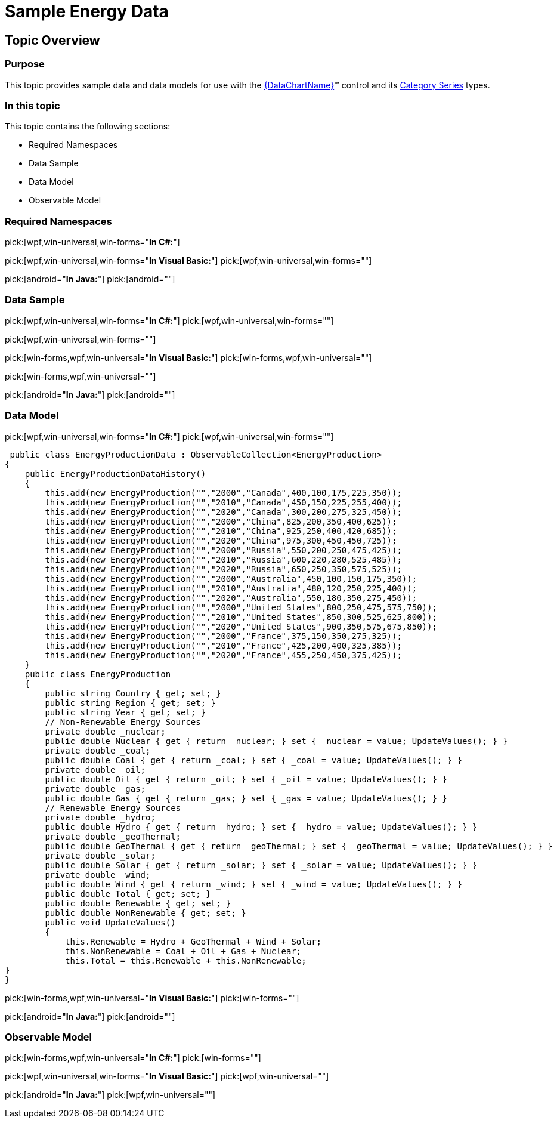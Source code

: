 ﻿////

|metadata|
{
    "name": "resources-sample-energy-data",
    "controlName": [],
    "tags": [],
    "guid": "c7f6d3d3-2278-4166-b503-e06c66ac2cb9",  
    "buildFlags": [],
    "createdOn": "2014-09-24T18:12:43.19847Z"
}
|metadata|
////

= Sample Energy Data

== Topic Overview

=== Purpose

This topic provides sample data and data models for use with the link:{ApiPlatform}{DataChartAssembly}{ApiVersion}{DataChartNamespace}.{DataChartName}.html[{DataChartName}]™ control and its link:datachart-category-series-overview.html[Category Series] types.

=== In this topic

This topic contains the following sections:

* Required Namespaces
* Data Sample
* Data Model
* Observable Model

=== Required Namespaces

pick:[wpf,win-universal,win-forms="*In C#:*"]

ifdef::wpf[]
[source,csharp]
----
using System;
using System.Collections.Generic;
using System.Collections.ObjectModel; 
using System.ComponentModel;
using System.Linq;
namespace Infragistics.Models
{
  // TODO add data sample and models
}
----
endif::wpf[]

ifdef::win-universal[]
[source,csharp]
----
using System;
using System.Collections.Generic;
using System.Collections.ObjectModel; 
using System.ComponentModel;
using System.Linq;
namespace Infragistics.Models
{
  // TODO add data sample and models
}
----
endif::win-universal[]

ifdef::win-forms[]
[source,csharp]
----
using System;
using System.Collections.Generic;
using System.Collections.ObjectModel; 
using System.ComponentModel;
using System.Linq;
namespace Infragistics.Models
{
  // TODO add data sample and models
}
----
endif::win-forms[]

pick:[wpf,win-universal,win-forms="*In Visual Basic:*"] pick:[wpf,win-universal,win-forms=""] 

ifdef::wpf[]
[source,vb]
----
Imports System
Imports System.Collections.Generic
Imports System.Collections.ObjectModel
Imports System.ComponentModel
Imports System.Linq 
Namespace Infragistics.Models
   ' TODO add sample data and data models
End Namespace
----
endif::wpf[]

ifdef::win-universal[]
[source,vb]
----
Imports System
Imports System.Collections.Generic
Imports System.Collections.ObjectModel
Imports System.ComponentModel
Imports System.Linq 
Namespace Infragistics.Models
   ' TODO add sample data and data models
End Namespace
----
endif::win-universal[]

ifdef::win-forms[]
[source,vb]
----
Imports System
Imports System.Collections.Generic
Imports System.Collections.ObjectModel
Imports System.ComponentModel
Imports System.Linq 
Namespace Infragistics.Models
   ' TODO add sample data and data models
End Namespace
----
endif::win-forms[]

pick:[android="*In Java:*"] pick:[android=""] 

ifdef::android[]
[source,java]
----
import java.util.ArrayList;
import java.util.Random;
----
endif::android[]

=== Data Sample

pick:[wpf,win-universal,win-forms="*In C#:*"] pick:[wpf,win-universal,win-forms=""] 

ifdef::wpf[]
[source,csharp]
----
 public class EnergyProductionDataSample : EnergyProductionData
    {
        public EnergyProductionDataSample()
        {
            this.Add(new EnergyProduction { Region = "America", Country = "Canada", Coal = 400, Oil = 100, Gas = 175, Nuclear = 225, Hydro = 350 });
            this.Add(new EnergyProduction { Region = "Asia", Country = "China", Coal = 925, Oil = 200, Gas = 350, Nuclear = 400, Hydro = 625 });
            this.Add(new EnergyProduction { Region = "Europe", Country = "Russia", Coal = 550, Oil = 200, Gas = 250, Nuclear = 475, Hydro = 425 });
            this.Add(new EnergyProduction { Region = "Asia", Country = "Australia", Coal = 450, Oil = 100, Gas = 150, Nuclear = 175, Hydro = 350 });
            this.Add(new EnergyProduction { Region = "America", Country = "United States", Coal = 800, Oil = 250, Gas = 475, Nuclear = 575, Hydro = 750 });
            this.Add(new EnergyProduction { Region = "Europe", Country = "France", Coal = 375, Oil = 150, Gas = 350, Nuclear = 275, Hydro = 325 });
        }
    }
    public class EnergyProductionDataHistory : EnergyProductionData
    {
        public EnergyProductionDataHistory()
        {
            this.Add(new EnergyProduction { Year = "2000", Country = "Canada", Coal = 400, Oil = 100, Gas = 175, Nuclear = 225, Hydro = 350 });
            this.Add(new EnergyProduction { Year = "2010", Country = "Canada", Coal = 450, Oil = 150, Gas = 225, Nuclear = 255, Hydro = 400 });
            this.Add(new EnergyProduction { Year = "2020", Country = "Canada", Coal = 300, Oil = 200, Gas = 275, Nuclear = 325, Hydro = 450 });
            this.Add(new EnergyProduction { Year = "2000", Country = "China", Coal = 825, Oil = 200, Gas = 350, Nuclear = 400, Hydro = 625 });
            this.Add(new EnergyProduction { Year = "2010", Country = "China", Coal = 925, Oil = 250, Gas = 400, Nuclear = 420, Hydro = 685 });
            this.Add(new EnergyProduction { Year = "2020", Country = "China", Coal = 975, Oil = 300, Gas = 450, Nuclear = 450, Hydro = 725 });
            this.Add(new EnergyProduction { Year = "2000", Country = "Russia", Coal = 550, Oil = 200, Gas = 250, Nuclear = 475, Hydro = 425 });
            this.Add(new EnergyProduction { Year = "2010", Country = "Russia", Coal = 600, Oil = 220, Gas = 280, Nuclear = 525, Hydro = 485 });
            this.Add(new EnergyProduction { Year = "2020", Country = "Russia", Coal = 650, Oil = 250, Gas = 350, Nuclear = 575, Hydro = 525 });
            this.Add(new EnergyProduction { Year = "2000", Country = "Australia", Coal = 450, Oil = 100, Gas = 150, Nuclear = 175, Hydro = 350 });
            this.Add(new EnergyProduction { Year = "2010", Country = "Australia", Coal = 480, Oil = 120, Gas = 250, Nuclear = 225, Hydro = 400 });
            this.Add(new EnergyProduction { Year = "2020", Country = "Australia", Coal = 550, Oil = 180, Gas = 350, Nuclear = 275, Hydro = 450 });
            this.Add(new EnergyProduction { Year = "2000", Country = "United States", Coal = 800, Oil = 250, Gas = 475, Nuclear = 575, Hydro = 750 });
            this.Add(new EnergyProduction { Year = "2010", Country = "United States", Coal = 850, Oil = 300, Gas = 525, Nuclear = 625, Hydro = 800 });
            this.Add(new EnergyProduction { Year = "2020", Country = "United States", Coal = 900, Oil = 350, Gas = 575, Nuclear = 675, Hydro = 850 });
            this.Add(new EnergyProduction { Year = "2000", Country = "France", Coal = 375, Oil = 150, Gas = 350, Nuclear = 275, Hydro = 325 });
            this.Add(new EnergyProduction { Year = "2010", Country = "France", Coal = 425, Oil = 200, Gas = 400, Nuclear = 325, Hydro = 385 });
            this.Add(new EnergyProduction { Year = "2020", Country = "France", Coal = 455, Oil = 250, Gas = 450, Nuclear = 375, Hydro = 425 });
}
}
----
endif::wpf[]

ifdef::win-universal[]
[source,csharp]
----
 public class EnergyProductionDataSample : EnergyProductionData
    {
        public EnergyProductionDataSample()
        {
            this.Add(new EnergyProduction { Region = "America", Country = "Canada", Coal = 400, Oil = 100, Gas = 175, Nuclear = 225, Hydro = 350 });
            this.Add(new EnergyProduction { Region = "Asia", Country = "China", Coal = 925, Oil = 200, Gas = 350, Nuclear = 400, Hydro = 625 });
            this.Add(new EnergyProduction { Region = "Europe", Country = "Russia", Coal = 550, Oil = 200, Gas = 250, Nuclear = 475, Hydro = 425 });
            this.Add(new EnergyProduction { Region = "Asia", Country = "Australia", Coal = 450, Oil = 100, Gas = 150, Nuclear = 175, Hydro = 350 });
            this.Add(new EnergyProduction { Region = "America", Country = "United States", Coal = 800, Oil = 250, Gas = 475, Nuclear = 575, Hydro = 750 });
            this.Add(new EnergyProduction { Region = "Europe", Country = "France", Coal = 375, Oil = 150, Gas = 350, Nuclear = 275, Hydro = 325 });
        }
    }
    public class EnergyProductionDataHistory : EnergyProductionData
    {
        public EnergyProductionDataHistory()
        {
            this.Add(new EnergyProduction { Year = "2000", Country = "Canada", Coal = 400, Oil = 100, Gas = 175, Nuclear = 225, Hydro = 350 });
            this.Add(new EnergyProduction { Year = "2010", Country = "Canada", Coal = 450, Oil = 150, Gas = 225, Nuclear = 255, Hydro = 400 });
            this.Add(new EnergyProduction { Year = "2020", Country = "Canada", Coal = 300, Oil = 200, Gas = 275, Nuclear = 325, Hydro = 450 });
            this.Add(new EnergyProduction { Year = "2000", Country = "China", Coal = 825, Oil = 200, Gas = 350, Nuclear = 400, Hydro = 625 });
            this.Add(new EnergyProduction { Year = "2010", Country = "China", Coal = 925, Oil = 250, Gas = 400, Nuclear = 420, Hydro = 685 });
            this.Add(new EnergyProduction { Year = "2020", Country = "China", Coal = 975, Oil = 300, Gas = 450, Nuclear = 450, Hydro = 725 });
            this.Add(new EnergyProduction { Year = "2000", Country = "Russia", Coal = 550, Oil = 200, Gas = 250, Nuclear = 475, Hydro = 425 });
            this.Add(new EnergyProduction { Year = "2010", Country = "Russia", Coal = 600, Oil = 220, Gas = 280, Nuclear = 525, Hydro = 485 });
            this.Add(new EnergyProduction { Year = "2020", Country = "Russia", Coal = 650, Oil = 250, Gas = 350, Nuclear = 575, Hydro = 525 });
            this.Add(new EnergyProduction { Year = "2000", Country = "Australia", Coal = 450, Oil = 100, Gas = 150, Nuclear = 175, Hydro = 350 });
            this.Add(new EnergyProduction { Year = "2010", Country = "Australia", Coal = 480, Oil = 120, Gas = 250, Nuclear = 225, Hydro = 400 });
            this.Add(new EnergyProduction { Year = "2020", Country = "Australia", Coal = 550, Oil = 180, Gas = 350, Nuclear = 275, Hydro = 450 });
            this.Add(new EnergyProduction { Year = "2000", Country = "United States", Coal = 800, Oil = 250, Gas = 475, Nuclear = 575, Hydro = 750 });
            this.Add(new EnergyProduction { Year = "2010", Country = "United States", Coal = 850, Oil = 300, Gas = 525, Nuclear = 625, Hydro = 800 });
            this.Add(new EnergyProduction { Year = "2020", Country = "United States", Coal = 900, Oil = 350, Gas = 575, Nuclear = 675, Hydro = 850 });
            this.Add(new EnergyProduction { Year = "2000", Country = "France", Coal = 375, Oil = 150, Gas = 350, Nuclear = 275, Hydro = 325 });
            this.Add(new EnergyProduction { Year = "2010", Country = "France", Coal = 425, Oil = 200, Gas = 400, Nuclear = 325, Hydro = 385 });
            this.Add(new EnergyProduction { Year = "2020", Country = "France", Coal = 455, Oil = 250, Gas = 450, Nuclear = 375, Hydro = 425 });
}
}
----
endif::win-universal[]

ifdef::win-forms[]
[source,csharp]
----
 public class EnergyProductionDataSample : EnergyProductionData
    {
        public EnergyProductionDataSample()
        {
            this.Add(new EnergyProduction { Region = "America", Country = "Canada", Coal = 400, Oil = 100, Gas = 175, Nuclear = 225, Hydro = 350 });
            this.Add(new EnergyProduction { Region = "Asia", Country = "China", Coal = 925, Oil = 200, Gas = 350, Nuclear = 400, Hydro = 625 });
            this.Add(new EnergyProduction { Region = "Europe", Country = "Russia", Coal = 550, Oil = 200, Gas = 250, Nuclear = 475, Hydro = 425 });
            this.Add(new EnergyProduction { Region = "Asia", Country = "Australia", Coal = 450, Oil = 100, Gas = 150, Nuclear = 175, Hydro = 350 });
            this.Add(new EnergyProduction { Region = "America", Country = "United States", Coal = 800, Oil = 250, Gas = 475, Nuclear = 575, Hydro = 750 });
            this.Add(new EnergyProduction { Region = "Europe", Country = "France", Coal = 375, Oil = 150, Gas = 350, Nuclear = 275, Hydro = 325 });
        }
    }
    public class EnergyProductionDataHistory : EnergyProductionData
    {
        public EnergyProductionDataHistory()
        {
            this.Add(new EnergyProduction { Year = "2000", Country = "Canada", Coal = 400, Oil = 100, Gas = 175, Nuclear = 225, Hydro = 350 });
            this.Add(new EnergyProduction { Year = "2010", Country = "Canada", Coal = 450, Oil = 150, Gas = 225, Nuclear = 255, Hydro = 400 });
            this.Add(new EnergyProduction { Year = "2020", Country = "Canada", Coal = 300, Oil = 200, Gas = 275, Nuclear = 325, Hydro = 450 });
            this.Add(new EnergyProduction { Year = "2000", Country = "China", Coal = 825, Oil = 200, Gas = 350, Nuclear = 400, Hydro = 625 });
            this.Add(new EnergyProduction { Year = "2010", Country = "China", Coal = 925, Oil = 250, Gas = 400, Nuclear = 420, Hydro = 685 });
            this.Add(new EnergyProduction { Year = "2020", Country = "China", Coal = 975, Oil = 300, Gas = 450, Nuclear = 450, Hydro = 725 });
            this.Add(new EnergyProduction { Year = "2000", Country = "Russia", Coal = 550, Oil = 200, Gas = 250, Nuclear = 475, Hydro = 425 });
            this.Add(new EnergyProduction { Year = "2010", Country = "Russia", Coal = 600, Oil = 220, Gas = 280, Nuclear = 525, Hydro = 485 });
            this.Add(new EnergyProduction { Year = "2020", Country = "Russia", Coal = 650, Oil = 250, Gas = 350, Nuclear = 575, Hydro = 525 });
            this.Add(new EnergyProduction { Year = "2000", Country = "Australia", Coal = 450, Oil = 100, Gas = 150, Nuclear = 175, Hydro = 350 });
            this.Add(new EnergyProduction { Year = "2010", Country = "Australia", Coal = 480, Oil = 120, Gas = 250, Nuclear = 225, Hydro = 400 });
            this.Add(new EnergyProduction { Year = "2020", Country = "Australia", Coal = 550, Oil = 180, Gas = 350, Nuclear = 275, Hydro = 450 });
            this.Add(new EnergyProduction { Year = "2000", Country = "United States", Coal = 800, Oil = 250, Gas = 475, Nuclear = 575, Hydro = 750 });
            this.Add(new EnergyProduction { Year = "2010", Country = "United States", Coal = 850, Oil = 300, Gas = 525, Nuclear = 625, Hydro = 800 });
            this.Add(new EnergyProduction { Year = "2020", Country = "United States", Coal = 900, Oil = 350, Gas = 575, Nuclear = 675, Hydro = 850 });
            this.Add(new EnergyProduction { Year = "2000", Country = "France", Coal = 375, Oil = 150, Gas = 350, Nuclear = 275, Hydro = 325 });
            this.Add(new EnergyProduction { Year = "2010", Country = "France", Coal = 425, Oil = 200, Gas = 400, Nuclear = 325, Hydro = 385 });
            this.Add(new EnergyProduction { Year = "2020", Country = "France", Coal = 455, Oil = 250, Gas = 450, Nuclear = 375, Hydro = 425 });
}
}
----
endif::win-forms[]
pick:[wpf,win-universal,win-forms=""] 

pick:[win-forms,wpf,win-universal="*In Visual Basic:*"] pick:[win-forms,wpf,win-universal=""] 

ifdef::win-forms[]
[source,vb]
----
 Public Class EnergyProductionDataSample
        Inherits EnergyProductionData
        Public Sub New()
            Me.Add(New EnergyProduction() With { .Region = "America", .Country = "Canada", .Coal = 400, .Oil = 100, .Gas = 175, .Nuclear = 225, .Hydro = 350 })
            Me.Add(New EnergyProduction() With { .Region = "Asia", .Country = "China", .Coal = 925, .Oil = 200, .Gas = 350, .Nuclear = 400, .Hydro = 625 })
            Me.Add(New EnergyProduction() With { .Region = "Europe", .Country = "Russia", .Coal = 550, .Oil = 200, .Gas = 250, .Nuclear = 475, .Hydro = 425 })
            Me.Add(New EnergyProduction() With { .Region = "Asia", .Country = "Australia", .Coal = 450, .Oil = 100, .Gas = 150, .Nuclear = 175, .Hydro = 350 })
            Me.Add(New EnergyProduction() With { .Region = "America", .Country = "United States", .Coal = 800, .Oil = 250, .Gas = 475, .Nuclear = 575, .Hydro = 750 })
            Me.Add(New EnergyProduction() With { .Region = "Europe", .Country = "France", .Coal = 375, .Oil = 150, .Gas = 350, .Nuclear = 275, .Hydro = 325 })
        End Sub
    End Class
    Public Class EnergyProductionDataHistory
        Inherits EnergyProductionData
        Public Sub New()
            Me.Add(New EnergyProduction() With { .Year = "2000", .Country = "Canada", .Coal = 400, .Oil = 100, .Gas = 175, .Nuclear = 225, .Hydro = 350 })
            Me.Add(New EnergyProduction() With { .Year = "2010", .Country = "Canada", .Coal = 450, .Oil = 150, .Gas = 225, .Nuclear = 255, .Hydro = 400 })
            Me.Add(New EnergyProduction() With { .Year = "2020", .Country = "Canada", .Coal = 300, .Oil = 200, .Gas = 275, .Nuclear = 325, .Hydro = 450 })
            Me.Add(New EnergyProduction() With { .Year = "2000", .Country = "China", .Coal = 825, .Oil = 200, .Gas = 350, .Nuclear = 400, .Hydro = 625 })
            Me.Add(New EnergyProduction() With { .Year = "2010", .Country = "China", .Coal = 925, .Oil = 250, .Gas = 400, .Nuclear = 420, .Hydro = 685 })
            Me.Add(New EnergyProduction() With { .Year = "2020", .Country = "China", .Coal = 975, .Oil = 300, .Gas = 450, .Nuclear = 450, .Hydro = 725 })
            Me.Add(New EnergyProduction() With { .Year = "2000", .Country = "Russia", .Coal = 550, .Oil = 200, .Gas = 250, .Nuclear = 475, .Hydro = 425 })
            Me.Add(New EnergyProduction() With { .Year = "2010", .Country = "Russia", .Coal = 600, .Oil = 220, .Gas = 280, .Nuclear = 525, .Hydro = 485 })
            Me.Add(New EnergyProduction() With { .Year = "2020", .Country = "Russia", .Coal = 650, .Oil = 250, .Gas = 350, .Nuclear = 575, .Hydro = 525 })
            Me.Add(New EnergyProduction() With { .Year = "2000", .Country = "Australia", .Coal = 450, .Oil = 100, .Gas = 150, .Nuclear = 175, .Hydro = 350 })
            Me.Add(New EnergyProduction() With { .Year = "2010", .Country = "Australia", .Coal = 480, .Oil = 120, .Gas = 250, .Nuclear = 225, .Hydro = 400 })
            Me.Add(New EnergyProduction() With { .Year = "2020", .Country = "Australia", .Coal = 550, .Oil = 180, .Gas = 350, .Nuclear = 275, .Hydro = 450 })
            Me.Add(New EnergyProduction() With { .Year = "2000", .Country = "United States", .Coal = 800, .Oil = 250, .Gas = 475, .Nuclear = 575, .Hydro = 750 })
            Me.Add(New EnergyProduction() With { .Year = "2010", .Country = "United States", .Coal = 850, .Oil = 300, .Gas = 525, .Nuclear = 625, .Hydro = 800 })
            Me.Add(New EnergyProduction() With { .Year = "2020", .Country = "United States", .Coal = 900, .Oil = 350, .Gas = 575, .Nuclear = 675, .Hydro = 850 })
            Me.Add(New EnergyProduction() With { .Year = "2000", .Country = "France", .Coal = 375, .Oil = 150, .Gas = 350, .Nuclear = 275, .Hydro = 325 })
            Me.Add(New EnergyProduction() With { .Year = "2010", .Country = "France", .Coal = 425, .Oil = 200, .Gas = 400, .Nuclear = 325, .Hydro = 385 })
            Me.Add(New EnergyProduction() With { .Year = "2020", .Country = "France", .Coal = 455, .Oil = 250, .Gas = 450, .Nuclear = 375, .Hydro = 425 })
        End Sub
    End Class
----
endif::win-forms[]

ifdef::wpf[]
[source,vb]
----
 Public Class EnergyProductionDataSample
        Inherits EnergyProductionData
        Public Sub New()
            Me.Add(New EnergyProduction() With { .Region = "America", .Country = "Canada", .Coal = 400, .Oil = 100, .Gas = 175, .Nuclear = 225, .Hydro = 350 })
            Me.Add(New EnergyProduction() With { .Region = "Asia", .Country = "China", .Coal = 925, .Oil = 200, .Gas = 350, .Nuclear = 400, .Hydro = 625 })
            Me.Add(New EnergyProduction() With { .Region = "Europe", .Country = "Russia", .Coal = 550, .Oil = 200, .Gas = 250, .Nuclear = 475, .Hydro = 425 })
            Me.Add(New EnergyProduction() With { .Region = "Asia", .Country = "Australia", .Coal = 450, .Oil = 100, .Gas = 150, .Nuclear = 175, .Hydro = 350 })
            Me.Add(New EnergyProduction() With { .Region = "America", .Country = "United States", .Coal = 800, .Oil = 250, .Gas = 475, .Nuclear = 575, .Hydro = 750 })
            Me.Add(New EnergyProduction() With { .Region = "Europe", .Country = "France", .Coal = 375, .Oil = 150, .Gas = 350, .Nuclear = 275, .Hydro = 325 })
        End Sub
    End Class
    Public Class EnergyProductionDataHistory
        Inherits EnergyProductionData
        Public Sub New()
            Me.Add(New EnergyProduction() With { .Year = "2000", .Country = "Canada", .Coal = 400, .Oil = 100, .Gas = 175, .Nuclear = 225, .Hydro = 350 })
            Me.Add(New EnergyProduction() With { .Year = "2010", .Country = "Canada", .Coal = 450, .Oil = 150, .Gas = 225, .Nuclear = 255, .Hydro = 400 })
            Me.Add(New EnergyProduction() With { .Year = "2020", .Country = "Canada", .Coal = 300, .Oil = 200, .Gas = 275, .Nuclear = 325, .Hydro = 450 })
            Me.Add(New EnergyProduction() With { .Year = "2000", .Country = "China", .Coal = 825, .Oil = 200, .Gas = 350, .Nuclear = 400, .Hydro = 625 })
            Me.Add(New EnergyProduction() With { .Year = "2010", .Country = "China", .Coal = 925, .Oil = 250, .Gas = 400, .Nuclear = 420, .Hydro = 685 })
            Me.Add(New EnergyProduction() With { .Year = "2020", .Country = "China", .Coal = 975, .Oil = 300, .Gas = 450, .Nuclear = 450, .Hydro = 725 })
            Me.Add(New EnergyProduction() With { .Year = "2000", .Country = "Russia", .Coal = 550, .Oil = 200, .Gas = 250, .Nuclear = 475, .Hydro = 425 })
            Me.Add(New EnergyProduction() With { .Year = "2010", .Country = "Russia", .Coal = 600, .Oil = 220, .Gas = 280, .Nuclear = 525, .Hydro = 485 })
            Me.Add(New EnergyProduction() With { .Year = "2020", .Country = "Russia", .Coal = 650, .Oil = 250, .Gas = 350, .Nuclear = 575, .Hydro = 525 })
            Me.Add(New EnergyProduction() With { .Year = "2000", .Country = "Australia", .Coal = 450, .Oil = 100, .Gas = 150, .Nuclear = 175, .Hydro = 350 })
            Me.Add(New EnergyProduction() With { .Year = "2010", .Country = "Australia", .Coal = 480, .Oil = 120, .Gas = 250, .Nuclear = 225, .Hydro = 400 })
            Me.Add(New EnergyProduction() With { .Year = "2020", .Country = "Australia", .Coal = 550, .Oil = 180, .Gas = 350, .Nuclear = 275, .Hydro = 450 })
            Me.Add(New EnergyProduction() With { .Year = "2000", .Country = "United States", .Coal = 800, .Oil = 250, .Gas = 475, .Nuclear = 575, .Hydro = 750 })
            Me.Add(New EnergyProduction() With { .Year = "2010", .Country = "United States", .Coal = 850, .Oil = 300, .Gas = 525, .Nuclear = 625, .Hydro = 800 })
            Me.Add(New EnergyProduction() With { .Year = "2020", .Country = "United States", .Coal = 900, .Oil = 350, .Gas = 575, .Nuclear = 675, .Hydro = 850 })
            Me.Add(New EnergyProduction() With { .Year = "2000", .Country = "France", .Coal = 375, .Oil = 150, .Gas = 350, .Nuclear = 275, .Hydro = 325 })
            Me.Add(New EnergyProduction() With { .Year = "2010", .Country = "France", .Coal = 425, .Oil = 200, .Gas = 400, .Nuclear = 325, .Hydro = 385 })
            Me.Add(New EnergyProduction() With { .Year = "2020", .Country = "France", .Coal = 455, .Oil = 250, .Gas = 450, .Nuclear = 375, .Hydro = 425 })
        End Sub
    End Class
----
endif::wpf[]

ifdef::win-universal[]
[source,vb]
----
 Public Class EnergyProductionDataSample
        Inherits EnergyProductionData
        Public Sub New()
            Me.Add(New EnergyProduction() With { .Region = "America", .Country = "Canada", .Coal = 400, .Oil = 100, .Gas = 175, .Nuclear = 225, .Hydro = 350 })
            Me.Add(New EnergyProduction() With { .Region = "Asia", .Country = "China", .Coal = 925, .Oil = 200, .Gas = 350, .Nuclear = 400, .Hydro = 625 })
            Me.Add(New EnergyProduction() With { .Region = "Europe", .Country = "Russia", .Coal = 550, .Oil = 200, .Gas = 250, .Nuclear = 475, .Hydro = 425 })
            Me.Add(New EnergyProduction() With { .Region = "Asia", .Country = "Australia", .Coal = 450, .Oil = 100, .Gas = 150, .Nuclear = 175, .Hydro = 350 })
            Me.Add(New EnergyProduction() With { .Region = "America", .Country = "United States", .Coal = 800, .Oil = 250, .Gas = 475, .Nuclear = 575, .Hydro = 750 })
            Me.Add(New EnergyProduction() With { .Region = "Europe", .Country = "France", .Coal = 375, .Oil = 150, .Gas = 350, .Nuclear = 275, .Hydro = 325 })
        End Sub
    End Class
    Public Class EnergyProductionDataHistory
        Inherits EnergyProductionData
        Public Sub New()
            Me.Add(New EnergyProduction() With { .Year = "2000", .Country = "Canada", .Coal = 400, .Oil = 100, .Gas = 175, .Nuclear = 225, .Hydro = 350 })
            Me.Add(New EnergyProduction() With { .Year = "2010", .Country = "Canada", .Coal = 450, .Oil = 150, .Gas = 225, .Nuclear = 255, .Hydro = 400 })
            Me.Add(New EnergyProduction() With { .Year = "2020", .Country = "Canada", .Coal = 300, .Oil = 200, .Gas = 275, .Nuclear = 325, .Hydro = 450 })
            Me.Add(New EnergyProduction() With { .Year = "2000", .Country = "China", .Coal = 825, .Oil = 200, .Gas = 350, .Nuclear = 400, .Hydro = 625 })
            Me.Add(New EnergyProduction() With { .Year = "2010", .Country = "China", .Coal = 925, .Oil = 250, .Gas = 400, .Nuclear = 420, .Hydro = 685 })
            Me.Add(New EnergyProduction() With { .Year = "2020", .Country = "China", .Coal = 975, .Oil = 300, .Gas = 450, .Nuclear = 450, .Hydro = 725 })
            Me.Add(New EnergyProduction() With { .Year = "2000", .Country = "Russia", .Coal = 550, .Oil = 200, .Gas = 250, .Nuclear = 475, .Hydro = 425 })
            Me.Add(New EnergyProduction() With { .Year = "2010", .Country = "Russia", .Coal = 600, .Oil = 220, .Gas = 280, .Nuclear = 525, .Hydro = 485 })
            Me.Add(New EnergyProduction() With { .Year = "2020", .Country = "Russia", .Coal = 650, .Oil = 250, .Gas = 350, .Nuclear = 575, .Hydro = 525 })
            Me.Add(New EnergyProduction() With { .Year = "2000", .Country = "Australia", .Coal = 450, .Oil = 100, .Gas = 150, .Nuclear = 175, .Hydro = 350 })
            Me.Add(New EnergyProduction() With { .Year = "2010", .Country = "Australia", .Coal = 480, .Oil = 120, .Gas = 250, .Nuclear = 225, .Hydro = 400 })
            Me.Add(New EnergyProduction() With { .Year = "2020", .Country = "Australia", .Coal = 550, .Oil = 180, .Gas = 350, .Nuclear = 275, .Hydro = 450 })
            Me.Add(New EnergyProduction() With { .Year = "2000", .Country = "United States", .Coal = 800, .Oil = 250, .Gas = 475, .Nuclear = 575, .Hydro = 750 })
            Me.Add(New EnergyProduction() With { .Year = "2010", .Country = "United States", .Coal = 850, .Oil = 300, .Gas = 525, .Nuclear = 625, .Hydro = 800 })
            Me.Add(New EnergyProduction() With { .Year = "2020", .Country = "United States", .Coal = 900, .Oil = 350, .Gas = 575, .Nuclear = 675, .Hydro = 850 })
            Me.Add(New EnergyProduction() With { .Year = "2000", .Country = "France", .Coal = 375, .Oil = 150, .Gas = 350, .Nuclear = 275, .Hydro = 325 })
            Me.Add(New EnergyProduction() With { .Year = "2010", .Country = "France", .Coal = 425, .Oil = 200, .Gas = 400, .Nuclear = 325, .Hydro = 385 })
            Me.Add(New EnergyProduction() With { .Year = "2020", .Country = "France", .Coal = 455, .Oil = 250, .Gas = 450, .Nuclear = 375, .Hydro = 425 })
        End Sub
    End Class
----
endif::win-universal[]
pick:[win-forms,wpf,win-universal=""] 

pick:[android="*In Java:*"] pick:[android=""] 

ifdef::android[]
[source,java]
----
public class EnergyProductionDataSample extends EnergyProductionData {
    public EnergyProductionDataSample()
        {
        this.add(new EnergyProduction("America","","Canada",400,100,175,225,350));
        this.add(new EnergyProduction("Asia","","China",925,200,350,400,625));
        this.add(new EnergyProduction("Europe","","Russia",550,200,250,475,425));
        this.add(new EnergyProduction("Asia","","Australia",450,100,150,175,350));
        this.add(new EnergyProduction("America","","United States",800,250,475,575,750));
        this.add(new EnergyProduction("Europe","","France",375,150,350,275,325));
        }
}
public class EnergyProductionDataHistory extends EnergyProductionData
{
    public EnergyProductionDataHistory()
    {
        this.add(new EnergyProduction("","2000","Canada",400,100,175,225,350));
        this.add(new EnergyProduction("","2010","Canada",450,150,225,255,400));
        this.add(new EnergyProduction("","2020","Canada",300,200,275,325,450));
        this.add(new EnergyProduction("","2000","China",825,200,350,400,625));
        this.add(new EnergyProduction("","2010","China",925,250,400,420,685));
        this.add(new EnergyProduction("","2020","China",975,300,450,450,725));
        this.add(new EnergyProduction("","2000","Russia",550,200,250,475,425));
        this.add(new EnergyProduction("","2010","Russia",600,220,280,525,485));
        this.add(new EnergyProduction("","2020","Russia",650,250,350,575,525));
        this.add(new EnergyProduction("","2000","Australia",450,100,150,175,350));
        this.add(new EnergyProduction("","2010","Australia",480,120,250,225,400));
        this.add(new EnergyProduction("","2020","Australia",550,180,350,275,450));
        this.add(new EnergyProduction("","2000","United States",800,250,475,575,750));
        this.add(new EnergyProduction("","2010","United States",850,300,525,625,800));
        this.add(new EnergyProduction("","2020","United States",900,350,575,675,850));
        this.add(new EnergyProduction("","2000","France",375,150,350,275,325));
        this.add(new EnergyProduction("","2010","France",425,200,400,325,385));
        this.add(new EnergyProduction("","2020","France",455,250,450,375,425));
    }
}
----
endif::android[]

=== Data Model

pick:[wpf,win-universal,win-forms="*In C#:*"] pick:[wpf,win-universal,win-forms=""] 

ifdef::wpf[]
[source,csharp]
----
 public class EnergyProductionData : ObservableCollection<EnergyProduction>
{
    public EnergyProductionDataHistory()
    {
        this.add(new EnergyProduction("","2000","Canada",400,100,175,225,350));
        this.add(new EnergyProduction("","2010","Canada",450,150,225,255,400));
        this.add(new EnergyProduction("","2020","Canada",300,200,275,325,450));
        this.add(new EnergyProduction("","2000","China",825,200,350,400,625));
        this.add(new EnergyProduction("","2010","China",925,250,400,420,685));
        this.add(new EnergyProduction("","2020","China",975,300,450,450,725));
        this.add(new EnergyProduction("","2000","Russia",550,200,250,475,425));
        this.add(new EnergyProduction("","2010","Russia",600,220,280,525,485));
        this.add(new EnergyProduction("","2020","Russia",650,250,350,575,525));
        this.add(new EnergyProduction("","2000","Australia",450,100,150,175,350));
        this.add(new EnergyProduction("","2010","Australia",480,120,250,225,400));
        this.add(new EnergyProduction("","2020","Australia",550,180,350,275,450));
        this.add(new EnergyProduction("","2000","United States",800,250,475,575,750));
        this.add(new EnergyProduction("","2010","United States",850,300,525,625,800));
        this.add(new EnergyProduction("","2020","United States",900,350,575,675,850));
        this.add(new EnergyProduction("","2000","France",375,150,350,275,325));
        this.add(new EnergyProduction("","2010","France",425,200,400,325,385));
        this.add(new EnergyProduction("","2020","France",455,250,450,375,425));
    }
    public class EnergyProduction
    {
        public string Country { get; set; }
        public string Region { get; set; }
        public string Year { get; set; }
        // Non-Renewable Energy Sources
        private double _nuclear;
        public double Nuclear { get { return _nuclear; } set { _nuclear = value; UpdateValues(); } }
        private double _coal;
        public double Coal { get { return _coal; } set { _coal = value; UpdateValues(); } }
        private double _oil;
        public double Oil { get { return _oil; } set { _oil = value; UpdateValues(); } }
        private double _gas;
        public double Gas { get { return _gas; } set { _gas = value; UpdateValues(); } }
        // Renewable Energy Sources
        private double _hydro;
        public double Hydro { get { return _hydro; } set { _hydro = value; UpdateValues(); } }
        private double _geoThermal;
        public double GeoThermal { get { return _geoThermal; } set { _geoThermal = value; UpdateValues(); } }
        private double _solar;
        public double Solar { get { return _solar; } set { _solar = value; UpdateValues(); } }
        private double _wind;
        public double Wind { get { return _wind; } set { _wind = value; UpdateValues(); } }
        public double Total { get; set; }
        public double Renewable { get; set; }
        public double NonRenewable { get; set; }
        public void UpdateValues()
        {
            this.Renewable = Hydro + GeoThermal + Wind + Solar;
            this.NonRenewable = Coal + Oil + Gas + Nuclear;
            this.Total = this.Renewable + this.NonRenewable;
}
}
----
endif::wpf[]

ifdef::win-universal[]
[source,csharp]
----
 public class EnergyProductionData : ObservableCollection<EnergyProduction>
{
    public EnergyProductionDataHistory()
    {
        this.add(new EnergyProduction("","2000","Canada",400,100,175,225,350));
        this.add(new EnergyProduction("","2010","Canada",450,150,225,255,400));
        this.add(new EnergyProduction("","2020","Canada",300,200,275,325,450));
        this.add(new EnergyProduction("","2000","China",825,200,350,400,625));
        this.add(new EnergyProduction("","2010","China",925,250,400,420,685));
        this.add(new EnergyProduction("","2020","China",975,300,450,450,725));
        this.add(new EnergyProduction("","2000","Russia",550,200,250,475,425));
        this.add(new EnergyProduction("","2010","Russia",600,220,280,525,485));
        this.add(new EnergyProduction("","2020","Russia",650,250,350,575,525));
        this.add(new EnergyProduction("","2000","Australia",450,100,150,175,350));
        this.add(new EnergyProduction("","2010","Australia",480,120,250,225,400));
        this.add(new EnergyProduction("","2020","Australia",550,180,350,275,450));
        this.add(new EnergyProduction("","2000","United States",800,250,475,575,750));
        this.add(new EnergyProduction("","2010","United States",850,300,525,625,800));
        this.add(new EnergyProduction("","2020","United States",900,350,575,675,850));
        this.add(new EnergyProduction("","2000","France",375,150,350,275,325));
        this.add(new EnergyProduction("","2010","France",425,200,400,325,385));
        this.add(new EnergyProduction("","2020","France",455,250,450,375,425));
    }
    public class EnergyProduction
    {
        public string Country { get; set; }
        public string Region { get; set; }
        public string Year { get; set; }
        // Non-Renewable Energy Sources
        private double _nuclear;
        public double Nuclear { get { return _nuclear; } set { _nuclear = value; UpdateValues(); } }
        private double _coal;
        public double Coal { get { return _coal; } set { _coal = value; UpdateValues(); } }
        private double _oil;
        public double Oil { get { return _oil; } set { _oil = value; UpdateValues(); } }
        private double _gas;
        public double Gas { get { return _gas; } set { _gas = value; UpdateValues(); } }
        // Renewable Energy Sources
        private double _hydro;
        public double Hydro { get { return _hydro; } set { _hydro = value; UpdateValues(); } }
        private double _geoThermal;
        public double GeoThermal { get { return _geoThermal; } set { _geoThermal = value; UpdateValues(); } }
        private double _solar;
        public double Solar { get { return _solar; } set { _solar = value; UpdateValues(); } }
        private double _wind;
        public double Wind { get { return _wind; } set { _wind = value; UpdateValues(); } }
        public double Total { get; set; }
        public double Renewable { get; set; }
        public double NonRenewable { get; set; }
        public void UpdateValues()
        {
            this.Renewable = Hydro + GeoThermal + Wind + Solar;
            this.NonRenewable = Coal + Oil + Gas + Nuclear;
            this.Total = this.Renewable + this.NonRenewable;
}
}
----
endif::win-universal[]

ifdef::win-forms[]
[source,csharp]
----
 public class EnergyProductionData : ObservableCollection<EnergyProduction>
{
    public EnergyProductionDataHistory()
    {
        this.add(new EnergyProduction("","2000","Canada",400,100,175,225,350));
        this.add(new EnergyProduction("","2010","Canada",450,150,225,255,400));
        this.add(new EnergyProduction("","2020","Canada",300,200,275,325,450));
        this.add(new EnergyProduction("","2000","China",825,200,350,400,625));
        this.add(new EnergyProduction("","2010","China",925,250,400,420,685));
        this.add(new EnergyProduction("","2020","China",975,300,450,450,725));
        this.add(new EnergyProduction("","2000","Russia",550,200,250,475,425));
        this.add(new EnergyProduction("","2010","Russia",600,220,280,525,485));
        this.add(new EnergyProduction("","2020","Russia",650,250,350,575,525));
        this.add(new EnergyProduction("","2000","Australia",450,100,150,175,350));
        this.add(new EnergyProduction("","2010","Australia",480,120,250,225,400));
        this.add(new EnergyProduction("","2020","Australia",550,180,350,275,450));
        this.add(new EnergyProduction("","2000","United States",800,250,475,575,750));
        this.add(new EnergyProduction("","2010","United States",850,300,525,625,800));
        this.add(new EnergyProduction("","2020","United States",900,350,575,675,850));
        this.add(new EnergyProduction("","2000","France",375,150,350,275,325));
        this.add(new EnergyProduction("","2010","France",425,200,400,325,385));
        this.add(new EnergyProduction("","2020","France",455,250,450,375,425));
    }
    public class EnergyProduction
    {
        public string Country { get; set; }
        public string Region { get; set; }
        public string Year { get; set; }
        // Non-Renewable Energy Sources
        private double _nuclear;
        public double Nuclear { get { return _nuclear; } set { _nuclear = value; UpdateValues(); } }
        private double _coal;
        public double Coal { get { return _coal; } set { _coal = value; UpdateValues(); } }
        private double _oil;
        public double Oil { get { return _oil; } set { _oil = value; UpdateValues(); } }
        private double _gas;
        public double Gas { get { return _gas; } set { _gas = value; UpdateValues(); } }
        // Renewable Energy Sources
        private double _hydro;
        public double Hydro { get { return _hydro; } set { _hydro = value; UpdateValues(); } }
        private double _geoThermal;
        public double GeoThermal { get { return _geoThermal; } set { _geoThermal = value; UpdateValues(); } }
        private double _solar;
        public double Solar { get { return _solar; } set { _solar = value; UpdateValues(); } }
        private double _wind;
        public double Wind { get { return _wind; } set { _wind = value; UpdateValues(); } }
        public double Total { get; set; }
        public double Renewable { get; set; }
        public double NonRenewable { get; set; }
        public void UpdateValues()
        {
            this.Renewable = Hydro + GeoThermal + Wind + Solar;
            this.NonRenewable = Coal + Oil + Gas + Nuclear;
            this.Total = this.Renewable + this.NonRenewable;
}
}
----
endif::win-forms[]

[source,csharp]
----
 public class EnergyProductionData : ObservableCollection<EnergyProduction>
{
    public EnergyProductionDataHistory()
    {
        this.add(new EnergyProduction("","2000","Canada",400,100,175,225,350));
        this.add(new EnergyProduction("","2010","Canada",450,150,225,255,400));
        this.add(new EnergyProduction("","2020","Canada",300,200,275,325,450));
        this.add(new EnergyProduction("","2000","China",825,200,350,400,625));
        this.add(new EnergyProduction("","2010","China",925,250,400,420,685));
        this.add(new EnergyProduction("","2020","China",975,300,450,450,725));
        this.add(new EnergyProduction("","2000","Russia",550,200,250,475,425));
        this.add(new EnergyProduction("","2010","Russia",600,220,280,525,485));
        this.add(new EnergyProduction("","2020","Russia",650,250,350,575,525));
        this.add(new EnergyProduction("","2000","Australia",450,100,150,175,350));
        this.add(new EnergyProduction("","2010","Australia",480,120,250,225,400));
        this.add(new EnergyProduction("","2020","Australia",550,180,350,275,450));
        this.add(new EnergyProduction("","2000","United States",800,250,475,575,750));
        this.add(new EnergyProduction("","2010","United States",850,300,525,625,800));
        this.add(new EnergyProduction("","2020","United States",900,350,575,675,850));
        this.add(new EnergyProduction("","2000","France",375,150,350,275,325));
        this.add(new EnergyProduction("","2010","France",425,200,400,325,385));
        this.add(new EnergyProduction("","2020","France",455,250,450,375,425));
    }
    public class EnergyProduction
    {
        public string Country { get; set; }
        public string Region { get; set; }
        public string Year { get; set; }
        // Non-Renewable Energy Sources
        private double _nuclear;
        public double Nuclear { get { return _nuclear; } set { _nuclear = value; UpdateValues(); } }
        private double _coal;
        public double Coal { get { return _coal; } set { _coal = value; UpdateValues(); } }
        private double _oil;
        public double Oil { get { return _oil; } set { _oil = value; UpdateValues(); } }
        private double _gas;
        public double Gas { get { return _gas; } set { _gas = value; UpdateValues(); } }
        // Renewable Energy Sources
        private double _hydro;
        public double Hydro { get { return _hydro; } set { _hydro = value; UpdateValues(); } }
        private double _geoThermal;
        public double GeoThermal { get { return _geoThermal; } set { _geoThermal = value; UpdateValues(); } }
        private double _solar;
        public double Solar { get { return _solar; } set { _solar = value; UpdateValues(); } }
        private double _wind;
        public double Wind { get { return _wind; } set { _wind = value; UpdateValues(); } }
        public double Total { get; set; }
        public double Renewable { get; set; }
        public double NonRenewable { get; set; }
        public void UpdateValues()
        {
            this.Renewable = Hydro + GeoThermal + Wind + Solar;
            this.NonRenewable = Coal + Oil + Gas + Nuclear;
            this.Total = this.Renewable + this.NonRenewable;
}
}
----

pick:[win-forms,wpf,win-universal="*In Visual Basic:*"] pick:[win-forms=""] 

ifdef::wpf[]
[source,vb]
----
 Public Class EnergyProductionData
        Inherits ObservableCollection(Of EnergyProduction)
    End Class
    Public Class EnergyProduction
        Public Property Country() As String
            Get
                Return _Country
            End Get
            Set
                _Country = Value
            End Set
        End Property
        Private _Country As String
        Public Property Region() As String
            Get
                Return _Region
            End Get
            Set
                _Region = Value
            End Set
        End Property
        Private _Region As String
        Public Property Year() As String
            Get
                Return _Year
            End Get
            Set
                _Year = Value
            End Set
        End Property
        Private _Year As String
        ' Non-Renewable Energy Sources
        Private _nuclear As Double
        Public Property Nuclear() As Double
            Get
                Return _nuclear
            End Get
            Set
                _nuclear = value
                UpdateValues()
            End Set
        End Property
        Private _coal As Double
        Public Property Coal() As Double
            Get
                Return _coal
            End Get
            Set
                _coal = value
                UpdateValues()
            End Set
        End Property
        Private _oil As Double
        Public Property Oil() As Double
            Get
                Return _oil
            End Get
            Set
                _oil = value
                UpdateValues()
            End Set
        End Property
        Private _gas As Double
        Public Property Gas() As Double
            Get
                Return _gas
            End Get
            Set
                _gas = value
                UpdateValues()
            End Set
        End Property
        ' Renewable Energy Sources
        Private _hydro As Double
        Public Property Hydro() As Double
            Get
                Return _hydro
            End Get
            Set
                _hydro = value
                UpdateValues()
            End Set
        End Property
        Private _geoThermal As Double
        Public Property GeoThermal() As Double
            Get
                Return _geoThermal
            End Get
            Set
                _geoThermal = value
                UpdateValues()
            End Set
        End Property
        Private _solar As Double
        Public Property Solar() As Double
            Get
                Return _solar
            End Get
            Set
                _solar = value
                UpdateValues()
            End Set
        End Property
        Private _wind As Double
        Public Property Wind() As Double
            Get
                Return _wind
            End Get
            Set
                _wind = value
                UpdateValues()
            End Set
        End Property
        Public Property Total() As Double
            Get
                Return _Total
            End Get
            Set
                _Total = Value
            End Set
        End Property
        Private _Total As Double
        Public Property Renewable() As Double
            Get
                Return _Renewable
            End Get
            Set
                _Renewable = Value
            End Set
        End Property
        Private _Renewable As Double
        Public Property NonRenewable() As Double
            Get
                Return _NonRenewable
            End Get
            Set
                _NonRenewable = Value
            End Set
        End Property
        Private _NonRenewable As Double
        Public Sub UpdateValues()
            Me.Renewable = Hydro + GeoThermal + Wind + Solar
            Me.NonRenewable = Coal + Oil + Gas + Nuclear
            Me.Total = Me.Renewable + Me.NonRenewable
        End Sub
    End Class
----
endif::wpf[]

ifdef::win-universal[]
[source,vb]
----
 Public Class EnergyProductionData
        Inherits ObservableCollection(Of EnergyProduction)
    End Class
    Public Class EnergyProduction
        Public Property Country() As String
            Get
                Return _Country
            End Get
            Set
                _Country = Value
            End Set
        End Property
        Private _Country As String
        Public Property Region() As String
            Get
                Return _Region
            End Get
            Set
                _Region = Value
            End Set
        End Property
        Private _Region As String
        Public Property Year() As String
            Get
                Return _Year
            End Get
            Set
                _Year = Value
            End Set
        End Property
        Private _Year As String
        ' Non-Renewable Energy Sources
        Private _nuclear As Double
        Public Property Nuclear() As Double
            Get
                Return _nuclear
            End Get
            Set
                _nuclear = value
                UpdateValues()
            End Set
        End Property
        Private _coal As Double
        Public Property Coal() As Double
            Get
                Return _coal
            End Get
            Set
                _coal = value
                UpdateValues()
            End Set
        End Property
        Private _oil As Double
        Public Property Oil() As Double
            Get
                Return _oil
            End Get
            Set
                _oil = value
                UpdateValues()
            End Set
        End Property
        Private _gas As Double
        Public Property Gas() As Double
            Get
                Return _gas
            End Get
            Set
                _gas = value
                UpdateValues()
            End Set
        End Property
        ' Renewable Energy Sources
        Private _hydro As Double
        Public Property Hydro() As Double
            Get
                Return _hydro
            End Get
            Set
                _hydro = value
                UpdateValues()
            End Set
        End Property
        Private _geoThermal As Double
        Public Property GeoThermal() As Double
            Get
                Return _geoThermal
            End Get
            Set
                _geoThermal = value
                UpdateValues()
            End Set
        End Property
        Private _solar As Double
        Public Property Solar() As Double
            Get
                Return _solar
            End Get
            Set
                _solar = value
                UpdateValues()
            End Set
        End Property
        Private _wind As Double
        Public Property Wind() As Double
            Get
                Return _wind
            End Get
            Set
                _wind = value
                UpdateValues()
            End Set
        End Property
        Public Property Total() As Double
            Get
                Return _Total
            End Get
            Set
                _Total = Value
            End Set
        End Property
        Private _Total As Double
        Public Property Renewable() As Double
            Get
                Return _Renewable
            End Get
            Set
                _Renewable = Value
            End Set
        End Property
        Private _Renewable As Double
        Public Property NonRenewable() As Double
            Get
                Return _NonRenewable
            End Get
            Set
                _NonRenewable = Value
            End Set
        End Property
        Private _NonRenewable As Double
        Public Sub UpdateValues()
            Me.Renewable = Hydro + GeoThermal + Wind + Solar
            Me.NonRenewable = Coal + Oil + Gas + Nuclear
            Me.Total = Me.Renewable + Me.NonRenewable
        End Sub
    End Class
----
endif::win-universal[]

ifdef::win-forms[]
[source,vb]
----
 Public Class EnergyProductionData
        Inherits ObservableCollection(Of EnergyProduction)
    End Class
    Public Class EnergyProduction
        Public Property Country() As String
            Get
                Return _Country
            End Get
            Set
                _Country = Value
            End Set
        End Property
        Private _Country As String
        Public Property Region() As String
            Get
                Return _Region
            End Get
            Set
                _Region = Value
            End Set
        End Property
        Private _Region As String
        Public Property Year() As String
            Get
                Return _Year
            End Get
            Set
                _Year = Value
            End Set
        End Property
        Private _Year As String
        ' Non-Renewable Energy Sources
        Private _nuclear As Double
        Public Property Nuclear() As Double
            Get
                Return _nuclear
            End Get
            Set
                _nuclear = value
                UpdateValues()
            End Set
        End Property
        Private _coal As Double
        Public Property Coal() As Double
            Get
                Return _coal
            End Get
            Set
                _coal = value
                UpdateValues()
            End Set
        End Property
        Private _oil As Double
        Public Property Oil() As Double
            Get
                Return _oil
            End Get
            Set
                _oil = value
                UpdateValues()
            End Set
        End Property
        Private _gas As Double
        Public Property Gas() As Double
            Get
                Return _gas
            End Get
            Set
                _gas = value
                UpdateValues()
            End Set
        End Property
        ' Renewable Energy Sources
        Private _hydro As Double
        Public Property Hydro() As Double
            Get
                Return _hydro
            End Get
            Set
                _hydro = value
                UpdateValues()
            End Set
        End Property
        Private _geoThermal As Double
        Public Property GeoThermal() As Double
            Get
                Return _geoThermal
            End Get
            Set
                _geoThermal = value
                UpdateValues()
            End Set
        End Property
        Private _solar As Double
        Public Property Solar() As Double
            Get
                Return _solar
            End Get
            Set
                _solar = value
                UpdateValues()
            End Set
        End Property
        Private _wind As Double
        Public Property Wind() As Double
            Get
                Return _wind
            End Get
            Set
                _wind = value
                UpdateValues()
            End Set
        End Property
        Public Property Total() As Double
            Get
                Return _Total
            End Get
            Set
                _Total = Value
            End Set
        End Property
        Private _Total As Double
        Public Property Renewable() As Double
            Get
                Return _Renewable
            End Get
            Set
                _Renewable = Value
            End Set
        End Property
        Private _Renewable As Double
        Public Property NonRenewable() As Double
            Get
                Return _NonRenewable
            End Get
            Set
                _NonRenewable = Value
            End Set
        End Property
        Private _NonRenewable As Double
        Public Sub UpdateValues()
            Me.Renewable = Hydro + GeoThermal + Wind + Solar
            Me.NonRenewable = Coal + Oil + Gas + Nuclear
            Me.Total = Me.Renewable + Me.NonRenewable
        End Sub
    End Class
----
endif::win-forms[]

pick:[android="*In Java:*"] pick:[android=""] 

ifdef::android[]
[source,java]
----
public class EnergyProductionData extends ArrayList<EnergyProduction> {
}
public class EnergyProduction {
    private String _country;
    public String getCountry() {
        return _country;
    }
    public String setCountry(String country) {
        _country = country;
        return _country;
    }
    private String _region;
    public String getRegion() {
        return _region;
    }
    public String setRegion(String region) {
        _region = region;
        return _region;
    }
    private String _year;
    public String getYear() {
        return _year;
    }
    public String setYear(String year) {
        _year = year;
        return _year;
    }
    // Non-Renewable Energy Sources
    private double _nuclear;
    public double getNuclear() {
        return _nuclear;
    }
    public double setNuclear(double value) {
        _nuclear = value;
        UpdateValues();
        return _nuclear;
    }
    private double _coal;
    public double getCoal() {
        return _coal;
    }
    public double setCoal(double value) {
        _coal = value;
        UpdateValues();
        return _coal;
    }
    private double _oil;
    public double getOil() {
        return _oil;
    }
    public double setOil(double value) {
        _oil = value;
        UpdateValues();
        return _oil;
    }
    private double _gas;
    public double getGas() {
        return _gas;
    }
    public double setGas(double value) {
        _gas = value;
        UpdateValues();
        return _gas;
    }
    // Renewable Energy Sources
    private double _hydro;
    public double getHydro() {
        return _hydro;
    }
    public double setHydro(double value) {
        _hydro = value;
        UpdateValues();
        return _hydro;
    }
    private double _geoThermal;
    public double getGeoThermal() {
        return _geoThermal;
    }
    public double setGeoThermal(double value) {
        _geoThermal = value;
        UpdateValues();
        return _geoThermal;
    }
    private double _solar;
    public double getSolar() {
        return _solar;
    }
    public double setSolar(double value) {
        _solar = value;
        UpdateValues();
        return _solar;
    }
    private double _wind;
    public double getWind() {
        return _wind;
    }
    public double setWind(double value) {
        _wind = value;
        UpdateValues();
        return _wind;
    }
    private double _total;
    public double getTotal(){
        return _total;
    }
    public double setTotal(double value) {
        _total = value;
        return _total;
    }
    private double _renewable;
    public double getRenewable(){
        return _renewable;
    }
    public double setRenewable(double value) {
        _renewable = value;
        return _renewable;
    }
    private double _nonRenewable;
    public double getNonRenewable(){
        return _nonRenewable;
    }
    public double setNonRenewable(double value) {
        _nonRenewable = value;
        return _nonRenewable;
    }
    public void UpdateValues() {
        this._renewable = _hydro + _geoThermal + _wind + _solar;
        this._nonRenewable = _coal + _oil + _gas + _nuclear;
        this._total = this._renewable + this._nonRenewable;
    }
    public EnergyProduction(String region, String year, String country, double coal, double oil, double gas, double nuclear, double hydro){
        _region = region;
        _year = year;
        _country = country;
        _coal = coal;
        _oil = oil;
        _gas = gas;
        _nuclear = nuclear;
        _hydro = hydro;
        UpdateValues();
    }
}
----
endif::android[]

=== Observable Model

pick:[win-forms,wpf,win-universal="*In C#:*"] pick:[win-forms=""] 

ifdef::win-forms[]
[source,csharp]
----
namespace Infragistics.Models
{
    public abstract class ObservableModel : INotifyPropertyChanged
    {
        #region INotifyPropertyChanged
        public event PropertyChangedEventHandler PropertyChanged;
        protected void OnPropertyChanged(string propertyName)
        {
            if (this.PropertyChanged != null)
                this.PropertyChanged(this, new PropertyChangedEventArgs(propertyName));
}
        #endregion
}
----
endif::win-forms[]

ifdef::wpf[]
[source,csharp]
----
namespace Infragistics.Models
{
    public abstract class ObservableModel : INotifyPropertyChanged
    {
        #region INotifyPropertyChanged
        public event PropertyChangedEventHandler PropertyChanged;
        protected void OnPropertyChanged(string propertyName)
        {
            if (this.PropertyChanged != null)
                this.PropertyChanged(this, new PropertyChangedEventArgs(propertyName));
}
        #endregion
}
----
endif::wpf[]

ifdef::win-universal[]
[source,csharp]
----
namespace Infragistics.Models
{
    public abstract class ObservableModel : INotifyPropertyChanged
    {
        #region INotifyPropertyChanged
        public event PropertyChangedEventHandler PropertyChanged;
        protected void OnPropertyChanged(string propertyName)
        {
            if (this.PropertyChanged != null)
                this.PropertyChanged(this, new PropertyChangedEventArgs(propertyName));
}
        #endregion
}
----
endif::win-universal[]

pick:[wpf,win-universal,win-forms="*In Visual Basic:*"] pick:[wpf,win-universal=""] 

ifdef::wpf[]
[source,vb]
----
Namespace Infragistics.Models
    Public MustInherit Class ObservableModel
        Implements INotifyPropertyChanged
        #Region "INotifyPropertyChanged"
        Public Event PropertyChanged As PropertyChangedEventHandler
        Protected Sub OnPropertyChanged(propertyName As String)
            Dim handler As PropertyChangedEventHandler = Me.PropertyChanged
            RaiseEvent handler(Me, New PropertyChangedEventArgs(propertyName))
        End Sub
        #Region "INotifyPropertyChanged"
        Public Event PropertyChanged As PropertyChangedEventHandler
        Protected Sub OnPropertyChanged(propertyName As String)
            Dim handler As PropertyChangedEventHandler = Me.PropertyChanged
            RaiseEvent handler(Me, New PropertyChangedEventArgs(propertyName))
        End Sub
  pick:[wpf,win-universal=""] 
----
endif::wpf[]

ifdef::win-universal[]
[source,vb]
----
Namespace Infragistics.Models
    Public MustInherit Class ObservableModel
        Implements INotifyPropertyChanged
        #Region "INotifyPropertyChanged"
        Public Event PropertyChanged As PropertyChangedEventHandler
        Protected Sub OnPropertyChanged(propertyName As String)
            Dim handler As PropertyChangedEventHandler = Me.PropertyChanged
            RaiseEvent handler(Me, New PropertyChangedEventArgs(propertyName))
        End Sub
        #Region "INotifyPropertyChanged"
        Public Event PropertyChanged As PropertyChangedEventHandler
        Protected Sub OnPropertyChanged(propertyName As String)
            Dim handler As PropertyChangedEventHandler = Me.PropertyChanged
            RaiseEvent handler(Me, New PropertyChangedEventArgs(propertyName))
        End Sub
  pick:[wpf,win-universal=""] 
----
endif::win-universal[]

ifdef::win-forms[]
[source,vb]
----
Namespace Infragistics.Models
    Public MustInherit Class ObservableModel
        Implements INotifyPropertyChanged
        #Region "INotifyPropertyChanged"
        Public Event PropertyChanged As PropertyChangedEventHandler
        Protected Sub OnPropertyChanged(propertyName As String)
            Dim handler As PropertyChangedEventHandler = Me.PropertyChanged
            RaiseEvent handler(Me, New PropertyChangedEventArgs(propertyName))
        End Sub
        #Region "INotifyPropertyChanged"
        Public Event PropertyChanged As PropertyChangedEventHandler
        Protected Sub OnPropertyChanged(propertyName As String)
            Dim handler As PropertyChangedEventHandler = Me.PropertyChanged
            RaiseEvent handler(Me, New PropertyChangedEventArgs(propertyName))
        End Sub
  pick:[wpf,win-universal=""] 
----
endif::win-forms[]

ifdef::wpf,win-universal[]
[source,vb]
----
Namespace Infragistics.Models
    Public MustInherit Class ObservableModel
        Implements INotifyPropertyChanged
        #Region "INotifyPropertyChanged"
        Public Event PropertyChanged As PropertyChangedEventHandler
        Protected Sub OnPropertyChanged(propertyName As String)
            Dim handler As PropertyChangedEventHandler = Me.PropertyChanged
            RaiseEvent handler(Me, New PropertyChangedEventArgs(propertyName))
        End Sub
        #Region "INotifyPropertyChanged"
        Public Event PropertyChanged As PropertyChangedEventHandler
        Protected Sub OnPropertyChanged(propertyName As String)
            Dim handler As PropertyChangedEventHandler = Me.PropertyChanged
            RaiseEvent handler(Me, New PropertyChangedEventArgs(propertyName))
        End Sub
 
----
endif::wpf,win-universal[]

pick:[android="*In Java:*"] pick:[wpf,win-universal=""] 

ifdef::android[]
[source,java]
----
public abstract class ObservableModel implements INotifyPropertyChanged {
        public PropertyChangedEventHandler PropertyChanged;
        protected void OnPropertyChanged(String propertyName)
        {
                if(this.PropertyChanged != null){
                        PropertyChanged.invoke(this, new PropertyChangedEventArgs(propertyName));
                }
        }
};
----
endif::android[]

